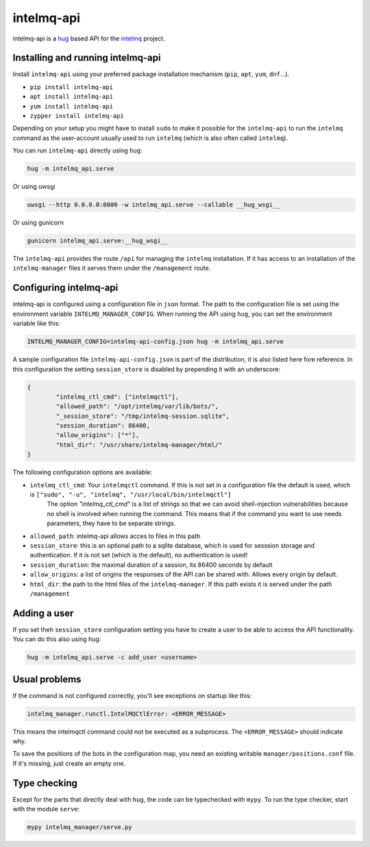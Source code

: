 .. 
   SPDX-FileCopyrightText: 2020 Birger Schacht
   SPDX-License-Identifier: AGPL-3.0-or-later

###########
intelmq-api
###########

|Build Status|

.. |Build Status| image:: https://travis-ci.com/certtools/intelmq-api.svg?branch=develop
   :target: https://travis-ci.com/certtools/intelmq-api

intelmq-api is a `hug <http://hug.rest>`_ based API for the `intelmq <https://github.com/certtools/intelmq/>`_ project.

**********************************
Installing and running intelmq-api
**********************************

Install ``intelmq-api`` using your preferred package installation mechanism (``pip``, ``apt``, ``yum``, ``dnf``...).

* ``pip install intelmq-api``
* ``apt install intelmq-api``
* ``yum install intelmq-api``
* ``zypper install intelmq-api``

Depending on your setup you might have to install ``sudo`` to make it possible for the ``intelmq-api`` to run the ``intelmq`` command as the user-account usually used to run ``intelmq`` (which is also often called ``intelmq``).

You can run ``intelmq-api`` directly using ``hug``:

.. code-block:: bash

   hug -m intelmq_api.serve


Or using uwsgi

.. code-block:: bash

   uwsgi --http 0.0.0.0:8000 -w intelmq_api.serve --callable __hug_wsgi__

Or using gunicorn

.. code-block:: bash

   gunicorn intelmq_api.serve:__hug_wsgi__


The ``intelmq-api`` provides the route ``/api`` for managing the ``intelmq`` installation. If it has access to an installation of the ``intelmq-manager`` files it serves them under the ``/management`` route.

***********************
Configuring intelmq-api
***********************

intelmq-api is configured using a configuration file in ``json`` format. The path to the configuration file is set using
the environment variable ``INTELMQ_MANAGER_CONFIG``. When running the API using ``hug``, you can set the environment
variable like this:

.. code-block:: bash

   INTELMQ_MANAGER_CONFIG=intelmq-api-config.json hug -m intelmq_api.serve


A sample configuration file ``intelmq-api-config.json`` is part of the distribution, it is also listed here fore reference.
In this configuration the setting ``session_store`` is disabled by prepending it with an underscore:

.. code-block:: json

   {
           "intelmq_ctl_cmd": ["intelmqctl"],
           "allowed_path": "/opt/intelmq/var/lib/bots/",
           "_session_store": "/tmp/intelmq-session.sqlite",
           "session_duration": 86400,
           "allow_origins": ["*"],
           "html_dir": "/usr/share/intelmq-manager/html/"
   }

The following configuration options are available:

* ``intelmq_ctl_cmd``: Your ``intelmqctl`` command. If this is not set in a configuration file the default is used, which is ``["sudo", "-u", "intelmq", "/usr/local/bin/intelmqctl"]``
   The option `"intelmq_ctl_cmd"` is a list of strings so that we can avoid shell-injection vulnerabilities because no shell is involved when running the command.
   This means that if the command you want to use needs parameters, they have to be separate strings.

* ``allowed_path``: intelmq-api allows acces to files in this path
* ``session_store``: this is an optional path to a sqlite database, which is used for sesssion storage and authentication. If it is not set (which is the default), no authentication is used!
* ``session_duration``: the maximal duration of a session, its 86400 seconds by default
* ``allow_origins``: a list of origins the responses of the API can be shared with. Allows every origin by default.
* ``html_dir``: the path to the html files of the ``intelmq-manager``. If this path exists it is served under the path ``/management``

*************
Adding a user
*************

If you set theh ``session_store`` configuration setting you have to create a user to be able to access the API functionality. You can do this also using hug:

.. code-block:: bash

   hug -m intelmq_api.serve -c add_user <username>

**************
Usual problems
**************

If the command is not configured correctly, you'll see exceptions on startup like this:

.. code-block:: bash

   intelmq_manager.runctl.IntelMQCtlError: <ERROR_MESSAGE>

This means the intelmqctl command could not be executed as a subprocess.
The ``<ERROR_MESSAGE>`` should indicate why.

To save the positions of the bots in the configuration map, you need
an existing writable ``manager/positions.conf`` file. If it's missing,
just create an empty one.

*************
Type checking
*************

Except for the parts that directly deal with ``hug``, the code can be
typechecked with ``mypy``. To run the type checker, start with the module
``serve``:

.. code-block:: bash

   mypy intelmq_manager/serve.py
